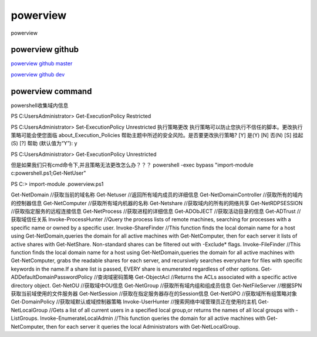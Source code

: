 powerview
===========================

powerview


powerview github
-----------------

`powerview github master`_

`powerview github dev`_

.. _powerview github master: https://github.com/PowerShellMafia/PowerSploit/blob/master/Recon/PowerView.ps1#L13403
.. _powerview github dev: https://github.com/PowerShellMafia/PowerSploit/blob/dev/Recon/PowerView.ps1



powerview command
-----------------
powershell收集域内信息

PS C:\Users\Administrator> Get-ExecutionPolicy
Restricted

PS C:\Users\Administrator> Set-ExecutionPolicy Unrestricted
执行策略更改
执行策略可以防止您执行不信任的脚本。更改执行策略可能会使您面临 about_Execution_Policies
帮助主题中所述的安全风险。是否要更改执行策略?
[Y] 是(Y)  [N] 否(N)  [S] 挂起(S)  [?] 帮助 (默认值为“Y”): y

PS C:\Users\Administrator> Get-ExecutionPolicy
Unrestricted

但是如果我们只有cmd命令下,并且策略无法更改怎么办？？？
powershell -exec bypass "import-module c:\powershell.ps1;Get-NetUser"

PS C:\> import-module .\powerview.ps1

Get-NetDomain	//获取当前的域名称
Get-Netuser	//返回所有域内成员的详细信息
Get-NetDomainController	//获取所有的域内的控制器信息
Get-NetComputer	//获取所有域内机器的名称
Get-Netshare	//获取域内的所有的网络共享
Get-NetRDPSESSION	//获取指定服务的远程连接信息
Get-NetProcess	//获取进程的详细信息
Get-ADObJECT	//获取活动目录的信息
Get-ADTrust	//获取域信任关系
Invoke-ProcessHunter	//Query the process lists of remote machines, searching for processes with a specific name or owned by a specific user.
Invoke-ShareFinder	//This function finds the local domain name for a host using Get-NetDomain,queries the domain for all active machines with Get-NetComputer, then for each server it lists of active shares with Get-NetShare. Non-standard shares can be filtered out with -Exclude* flags.
Invoke-FileFinder	//This function finds the local domain name for a host using Get-NetDomain,queries the domain for all active machines with Get-NetComputer, grabs the readable shares for each server, and recursively searches everyshare for files with specific keywords in the name.If a share list is passed, EVERY share is enumerated regardless of other options.
Get-ADDefaultDomainPasswordPolicy	//查询域密码策略
Get-ObjectAcl	//Returns the ACLs associated with a specific active directory object.
Get-NetOU	//获取域中OU信息
Get-NetGroup	//获取所有域内组和组成员信息
Get-NetFileServer	//根据SPN获取当前域使用的文件服务器
Get-NetSession	//获取在指定服务器存在的Session信息
Get-NetGPO	//获取域所有组策略对象
Get-DomainPolicy	//获取域默认或域控制器策略
Invoke-UserHunter	//搜索网络中域管理员正在使用的主机
Get-NetLocalGroup	//Gets a list of all current users in a specified local group,or returns the names of all local groups with -ListGroups.
Invoke-EnumerateLocalAdmin	//This function queries the domain for all active machines with Get-NetComputer, then for each server it queries the local Administrators with Get-NetLocalGroup.









